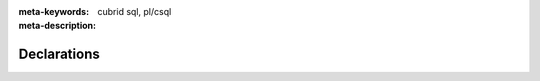 :meta-keywords: cubrid sql, pl/csql
:meta-description:

*****************************
Declarations
*****************************